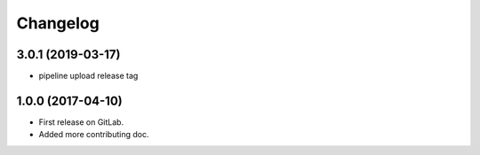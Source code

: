 
Changelog
=========

3.0.1 (2019-03-17)
------------------

- pipeline upload release tag


1.0.0 (2017-04-10)
------------------

* First release on GitLab.
* Added more contributing doc.
